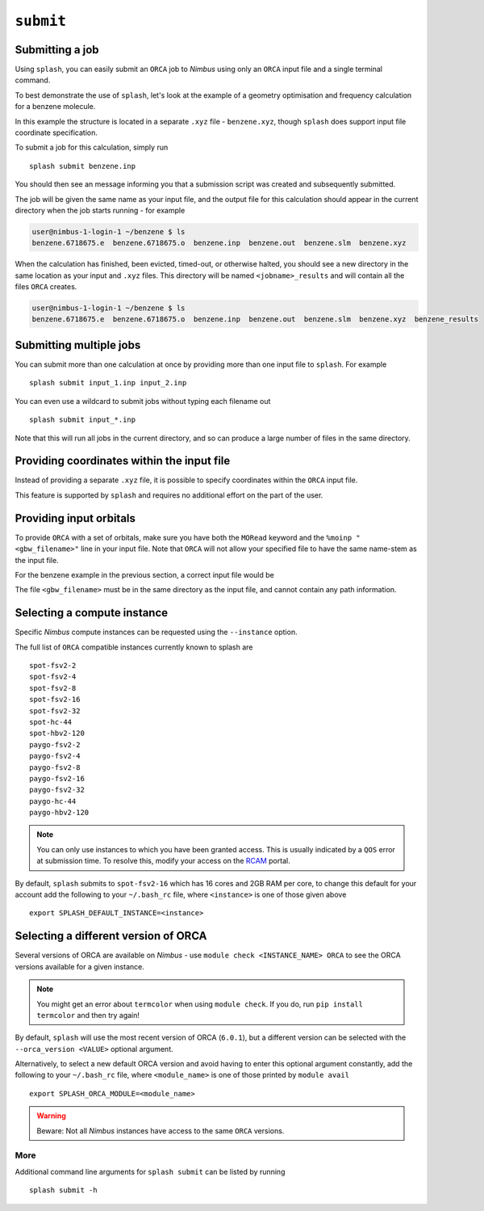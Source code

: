 .. _submission:

``submit``
-----------


Submitting a job
================

Using ``splash``, you can easily submit an ``ORCA`` job to `Nimbus` using only an ``ORCA`` input file and a single terminal command.

To best demonstrate the use of ``splash``, let's look at the example of a geometry optimisation and frequency calculation for a benzene molecule.

.. code-block::
   :caption: ``benzene.inp``

    !BP86 def2-svp OPT FREQ
    %PAL NPROCS 16 END
    %maxcore 2000
    *xyzfile 0 1 benzene.xyz

In this example the structure is located in a separate ``.xyz`` file - ``benzene.xyz``, though
``splash`` does support input file coordinate specification.

.. code-block::
   :caption: ``benzene.xyz``

    12
    Benzene
    H      1.2194     -0.1652      2.1600
    C      0.6825     -0.0924      1.2087
    C     -0.7075     -0.0352      1.1973
    H     -1.2644     -0.0630      2.1393
    C     -1.3898      0.0572     -0.0114
    H     -2.4836      0.1021     -0.0204
    C     -0.6824      0.0925     -1.2088
    H     -1.2194      0.1652     -2.1599
    C      0.7075      0.0352     -1.1973
    H      1.2641      0.0628     -2.1395
    C      1.3899     -0.0572      0.0114
    H      2.4836     -0.1022      0.0205

To submit a job for this calculation, simply run ::
    
    splash submit benzene.inp

You should then see an message informing you that a submission script was created and subsequently submitted.

The job will be given the same name as your input file, and the output file for this calculation should appear in the current directory when the job starts running - for example

.. code-block:: console

    user@nimbus-1-login-1 ~/benzene $ ls
    benzene.6718675.e  benzene.6718675.o  benzene.inp  benzene.out  benzene.slm  benzene.xyz


When the calculation has finished, been evicted, timed-out, or otherwise halted, you should see a new directory in the same location as your input and ``.xyz`` files.
This directory will be named ``<jobname>_results`` and will contain all the files ``ORCA`` creates. 

.. code-block:: console

    user@nimbus-1-login-1 ~/benzene $ ls
    benzene.6718675.e  benzene.6718675.o  benzene.inp  benzene.out  benzene.slm  benzene.xyz  benzene_results

Submitting multiple jobs
========================

You can submit more than one calculation at once by providing more than one input file to ``splash``. For example ::

    splash submit input_1.inp input_2.inp

You can even use a wildcard to submit jobs without typing each filename out ::

    splash submit input_*.inp

Note that this will run all jobs in the current directory, and so can produce a large number of files in the same directory.


Providing coordinates within the input file
===========================================

Instead of providing a separate ``.xyz`` file, it is possible to specify coordinates within the ``ORCA`` input file.

This feature is supported by ``splash`` and requires no additional effort on the part of the user.

Providing input orbitals
========================

To provide ``ORCA`` with a set of orbitals, make sure you have both the ``MORead`` keyword and the ``%moinp "<gbw_filename>"`` line in
your input file. Note that ``ORCA`` will not allow your specified file to have the same name-stem as the input file.

For the benzene example in the previous section, a correct input file would be

.. code-block::
   :caption: ``benzene.inp`` with input orbitals specified

    !BP86 def2-svp OPT FREQ MORead
    %moinp "new_orbs.gbw"
    %PAL NPROCS 16 END
    %maxcore 2000
    *xyzfile 0 1 benzene.xyz


The file ``<gbw_filename>`` must be in the same directory as the input file, and cannot contain any path information.

.. _instances :

Selecting a compute instance
============================

Specific `Nimbus` compute instances can be requested using the ``--instance`` option.

The full list of ``ORCA`` compatible instances currently known to splash are ::

    spot-fsv2-2
    spot-fsv2-4
    spot-fsv2-8
    spot-fsv2-16
    spot-fsv2-32
    spot-hc-44
    spot-hbv2-120
    paygo-fsv2-2
    paygo-fsv2-4
    paygo-fsv2-8
    paygo-fsv2-16
    paygo-fsv2-32
    paygo-hc-44
    paygo-hbv2-120


.. note::

    You can only use instances to which you have been granted access.
    This is usually indicated by a ``QOS`` error at submission time. To resolve this, modify your access
    on the `RCAM <https://rcam.bath.ac.uk/>`_ portal.

By default, ``splash`` submits to ``spot-fsv2-16`` which has 16 cores and 2GB RAM per core, to change this default for your account
add the following to your ``~/.bash_rc`` file, where ``<instance>`` is one of those given above ::

    export SPLASH_DEFAULT_INSTANCE=<instance>

Selecting a different version of ORCA
=====================================

Several versions of ORCA are available on `Nimbus` - use ``module check <INSTANCE_NAME> ORCA`` to see the ORCA versions available for a given instance.

.. note::

    You might get an error about ``termcolor`` when using ``module check``. If you do, run ``pip install termcolor`` and then try again!


By default, ``splash`` will use the most recent version of ORCA (``6.0.1``), but a different version can be selected with
the ``--orca_version <VALUE>`` optional argument.

Alternatively, to select a new default ORCA version and avoid having to enter this optional argument constantly,
add the following to your ``~/.bash_rc`` file, where ``<module_name>`` is one of those printed by ``module avail`` ::

    export SPLASH_ORCA_MODULE=<module_name>

.. warning::

    Beware: Not all `Nimbus` instances have access to the same ``ORCA`` versions.

More
^^^^

Additional command line arguments for ``splash submit`` can be listed by running ::

    splash submit -h